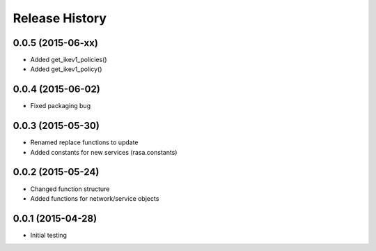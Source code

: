 .. :changelog:

Release History
---------------

0.0.5 (2015-06-xx)
++++++++++++++++++

* Added get_ikev1_policies()
* Added get_ikev1_policy()


0.0.4 (2015-06-02)
++++++++++++++++++

* Fixed packaging bug

0.0.3 (2015-05-30)
++++++++++++++++++

* Renamed replace functions to update
* Added constants for new services (rasa.constants)

0.0.2 (2015-05-24)
++++++++++++++++++

* Changed function structure
* Added functions for network/service objects

0.0.1 (2015-04-28)
++++++++++++++++++

* Initial testing

